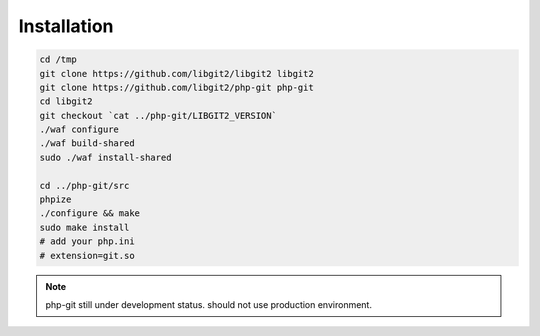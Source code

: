 Installation
==================================================

.. code-block:: bash

   cd /tmp
   git clone https://github.com/libgit2/libgit2 libgit2
   git clone https://github.com/libgit2/php-git php-git
   cd libgit2
   git checkout `cat ../php-git/LIBGIT2_VERSION`
   ./waf configure
   ./waf build-shared
   sudo ./waf install-shared

   cd ../php-git/src
   phpize
   ./configure && make
   sudo make install
   # add your php.ini
   # extension=git.so

.. note::
   php-git still under development status.
   should not use production environment.